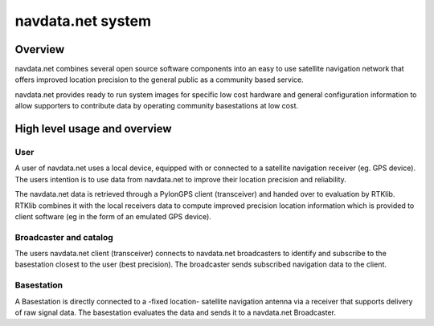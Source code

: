 navdata.net system
==================

Overview
--------

navdata.net combines several open source software components into an easy to use
satellite navigation network that offers improved location precision to the
general public as a community based service.

navdata.net provides ready to run system images for specific low cost hardware
and general configuration information to allow supporters to contribute data by
operating community basestations at low cost.


High level usage and overview
-----------------------------

User
""""

A user of navdata.net uses a local device, equipped with or connected to a
satellite navigation receiver (eg. GPS device). The users intention is to use
data from navdata.net to improve their location precision and reliability.

The navdata.net data is retrieved through a PylonGPS client (transceiver) and
handed over to evaluation by RTKlib. RTKlib combines it with the local receivers
data to compute improved precision location information which is provided to
client software (eg in the form of an emulated GPS device).


Broadcaster and catalog
"""""""""""""""""""""""

The users navdata.net client (transceiver) connects to navdata.net broadcasters
to identify and subscribe to the basestation closest to the user (best precision).
The broadcaster sends subscribed navigation data to the client.


Basestation
"""""""""""

A Basestation is directly connected to a -fixed location- satellite navigation
antenna via a receiver that supports delivery of raw signal data. The basestation
evaluates the data and sends it to a navdata.net Broadcaster.
